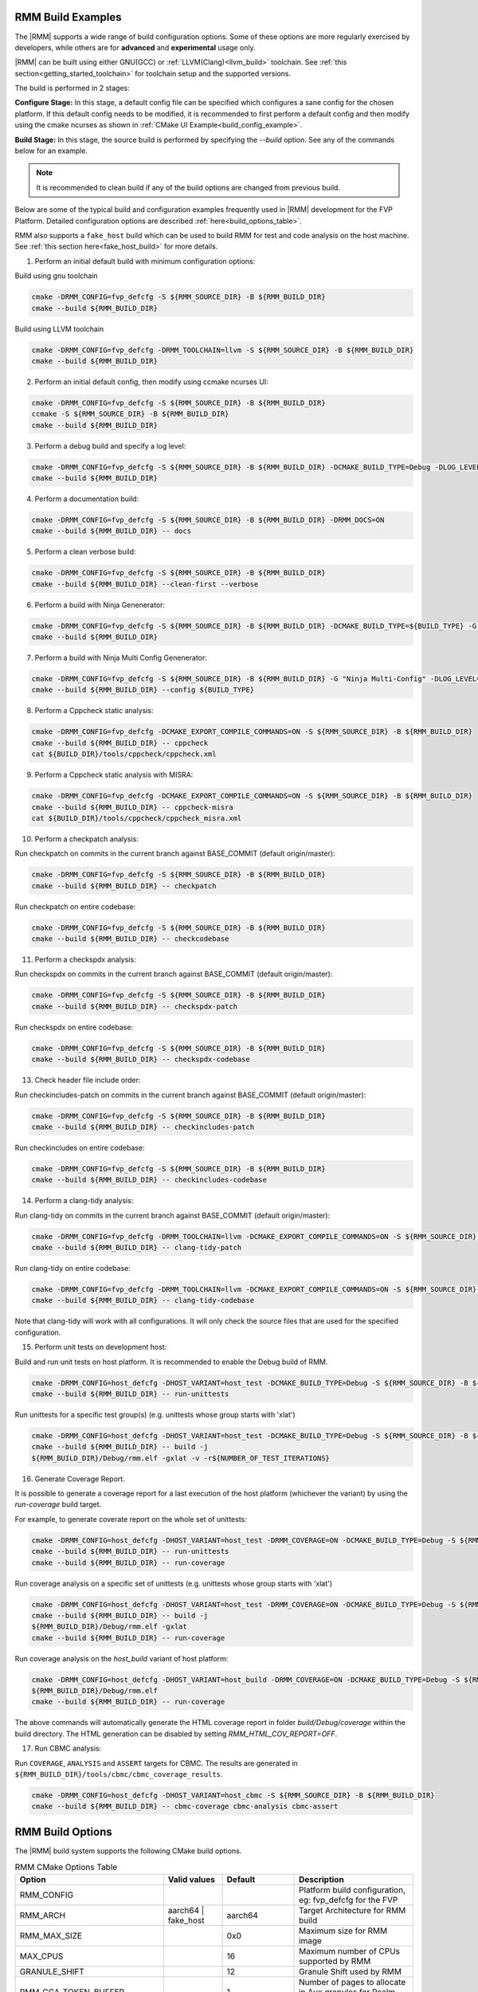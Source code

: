 .. SPDX-License-Identifier: BSD-3-Clause
.. SPDX-FileCopyrightText: Copyright TF-RMM Contributors.


.. _build_options_examples:

#####################
RMM Build Examples
#####################

The |RMM| supports a wide range of build configuration options. Some of these options
are more regularly exercised by developers, while others are for **advanced** and
**experimental** usage only.

|RMM| can be built using either GNU(GCC) or :ref:`LLVM(Clang)<llvm_build>`
toolchain. See :ref:`this section<getting_started_toolchain>` for toolchain
setup and the supported versions.

The build is performed in 2 stages:

**Configure Stage:** In this stage, a default config file can be specified which configures
a sane config for the chosen platform. If this default config needs to be modified, it is
recommended to first perform a default config and then modify using the cmake ncurses as
shown in :ref:`CMake UI Example<build_config_example>`.

**Build Stage:** In this stage, the source build is performed by specifying the `--build` option.
See any of the commands below for an example.

.. note::

    It is recommended to clean build if any of the build options are changed from previous build.

Below are some of the typical build and configuration examples frequently used in |RMM| development
for the FVP Platform. Detailed configuration options are described :ref:`here<build_options_table>`.

RMM also supports a ``fake_host`` build which can be used to build RMM for test
and code analysis on the host machine. See
:ref:`this section here<fake_host_build>` for more details.

1. Perform an initial default build with minimum configuration options:

Build using gnu toolchain

.. code-block:: bash

    cmake -DRMM_CONFIG=fvp_defcfg -S ${RMM_SOURCE_DIR} -B ${RMM_BUILD_DIR}
    cmake --build ${RMM_BUILD_DIR}

Build using LLVM toolchain

.. code-block:: bash

    cmake -DRMM_CONFIG=fvp_defcfg -DRMM_TOOLCHAIN=llvm -S ${RMM_SOURCE_DIR} -B ${RMM_BUILD_DIR}
    cmake --build ${RMM_BUILD_DIR}

.. _build_config_example:

2. Perform an initial default config, then modify using ccmake ncurses UI:

.. code-block:: bash

    cmake -DRMM_CONFIG=fvp_defcfg -S ${RMM_SOURCE_DIR} -B ${RMM_BUILD_DIR}
    ccmake -S ${RMM_SOURCE_DIR} -B ${RMM_BUILD_DIR}
    cmake --build ${RMM_BUILD_DIR}

3. Perform a debug build and specify a log level:

.. code-block:: bash

    cmake -DRMM_CONFIG=fvp_defcfg -S ${RMM_SOURCE_DIR} -B ${RMM_BUILD_DIR} -DCMAKE_BUILD_TYPE=Debug -DLOG_LEVEL=50
    cmake --build ${RMM_BUILD_DIR}

4. Perform a documentation build:

.. code-block:: bash

    cmake -DRMM_CONFIG=fvp_defcfg -S ${RMM_SOURCE_DIR} -B ${RMM_BUILD_DIR} -DRMM_DOCS=ON
    cmake --build ${RMM_BUILD_DIR} -- docs

5. Perform a clean verbose build:

.. code-block:: bash

    cmake -DRMM_CONFIG=fvp_defcfg -S ${RMM_SOURCE_DIR} -B ${RMM_BUILD_DIR}
    cmake --build ${RMM_BUILD_DIR} --clean-first --verbose

6. Perform a build with Ninja Genenerator:

.. code-block:: bash

    cmake -DRMM_CONFIG=fvp_defcfg -S ${RMM_SOURCE_DIR} -B ${RMM_BUILD_DIR} -DCMAKE_BUILD_TYPE=${BUILD_TYPE} -G "Ninja" -DLOG_LEVEL=50
    cmake --build ${RMM_BUILD_DIR}

7. Perform a build with Ninja Multi Config Genenerator:

.. code-block:: bash

    cmake -DRMM_CONFIG=fvp_defcfg -S ${RMM_SOURCE_DIR} -B ${RMM_BUILD_DIR} -G "Ninja Multi-Config" -DLOG_LEVEL=50
    cmake --build ${RMM_BUILD_DIR} --config ${BUILD_TYPE}

8. Perform a Cppcheck static analysis:

.. code-block:: bash

    cmake -DRMM_CONFIG=fvp_defcfg -DCMAKE_EXPORT_COMPILE_COMMANDS=ON -S ${RMM_SOURCE_DIR} -B ${RMM_BUILD_DIR}
    cmake --build ${RMM_BUILD_DIR} -- cppcheck
    cat ${BUILD_DIR}/tools/cppcheck/cppcheck.xml

9. Perform a Cppcheck static analysis with MISRA:

.. code-block:: bash

    cmake -DRMM_CONFIG=fvp_defcfg -DCMAKE_EXPORT_COMPILE_COMMANDS=ON -S ${RMM_SOURCE_DIR} -B ${RMM_BUILD_DIR}
    cmake --build ${RMM_BUILD_DIR} -- cppcheck-misra
    cat ${BUILD_DIR}/tools/cppcheck/cppcheck_misra.xml

10. Perform a checkpatch analysis:

Run checkpatch on commits in the current branch against BASE_COMMIT (default origin/master):

.. code-block:: bash

    cmake -DRMM_CONFIG=fvp_defcfg -S ${RMM_SOURCE_DIR} -B ${RMM_BUILD_DIR}
    cmake --build ${RMM_BUILD_DIR} -- checkpatch

Run checkpatch on entire codebase:

.. code-block:: bash

    cmake -DRMM_CONFIG=fvp_defcfg -S ${RMM_SOURCE_DIR} -B ${RMM_BUILD_DIR}
    cmake --build ${RMM_BUILD_DIR} -- checkcodebase

11. Perform a checkspdx analysis:

Run checkspdx on commits in the current branch against BASE_COMMIT (default origin/master):

.. code-block:: bash

    cmake -DRMM_CONFIG=fvp_defcfg -S ${RMM_SOURCE_DIR} -B ${RMM_BUILD_DIR}
    cmake --build ${RMM_BUILD_DIR} -- checkspdx-patch

Run checkspdx on entire codebase:

.. code-block:: bash

    cmake -DRMM_CONFIG=fvp_defcfg -S ${RMM_SOURCE_DIR} -B ${RMM_BUILD_DIR}
    cmake --build ${RMM_BUILD_DIR} -- checkspdx-codebase

13. Check header file include order:

Run checkincludes-patch on commits in the current branch against BASE_COMMIT (default origin/master):

.. code-block:: bash

    cmake -DRMM_CONFIG=fvp_defcfg -S ${RMM_SOURCE_DIR} -B ${RMM_BUILD_DIR}
    cmake --build ${RMM_BUILD_DIR} -- checkincludes-patch

Run checkincludes on entire codebase:

.. code-block:: bash

    cmake -DRMM_CONFIG=fvp_defcfg -S ${RMM_SOURCE_DIR} -B ${RMM_BUILD_DIR}
    cmake --build ${RMM_BUILD_DIR} -- checkincludes-codebase

14. Perform a clang-tidy analysis:

Run clang-tidy on commits in the current branch against BASE_COMMIT (default
origin/master):

.. code-block:: bash

    cmake -DRMM_CONFIG=fvp_defcfg -DRMM_TOOLCHAIN=llvm -DCMAKE_EXPORT_COMPILE_COMMANDS=ON -S ${RMM_SOURCE_DIR} -B ${RMM_BUILD_DIR}
    cmake --build ${RMM_BUILD_DIR} -- clang-tidy-patch

Run clang-tidy on entire codebase:

.. code-block:: bash

    cmake -DRMM_CONFIG=fvp_defcfg -DRMM_TOOLCHAIN=llvm -DCMAKE_EXPORT_COMPILE_COMMANDS=ON -S ${RMM_SOURCE_DIR} -B ${RMM_BUILD_DIR}
    cmake --build ${RMM_BUILD_DIR} -- clang-tidy-codebase

Note that clang-tidy will work with all configurations. It will only check the
source files that are used for the specified configuration.

15. Perform unit tests on development host:

Build and run unit tests on host platform. It is recommended to enable the
Debug build of RMM.

.. code-block:: bash

    cmake -DRMM_CONFIG=host_defcfg -DHOST_VARIANT=host_test -DCMAKE_BUILD_TYPE=Debug -S ${RMM_SOURCE_DIR} -B ${RMM_BUILD_DIR}
    cmake --build ${RMM_BUILD_DIR} -- run-unittests

Run unittests for a specific test group(s) (e.g. unittests whose group starts with 'xlat')

.. code-block:: bash

    cmake -DRMM_CONFIG=host_defcfg -DHOST_VARIANT=host_test -DCMAKE_BUILD_TYPE=Debug -S ${RMM_SOURCE_DIR} -B ${RMM_BUILD_DIR}
    cmake --build ${RMM_BUILD_DIR} -- build -j
    ${RMM_BUILD_DIR}/Debug/rmm.elf -gxlat -v -r${NUMBER_OF_TEST_ITERATIONS}

16. Generate Coverage Report.

It is possible to generate a coverage report for a last execution of the host
platform (whichever the variant) by using the `run-coverage` build target.

For example, to generate coverate report on the whole set of unittests:

.. code-block:: bash

    cmake -DRMM_CONFIG=host_defcfg -DHOST_VARIANT=host_test -DRMM_COVERAGE=ON -DCMAKE_BUILD_TYPE=Debug -S ${RMM_SOURCE_DIR} -B ${RMM_BUILD_DIR}
    cmake --build ${RMM_BUILD_DIR} -- run-unittests
    cmake --build ${RMM_BUILD_DIR} -- run-coverage

Run coverage analysis on a specific set of unittests (e.g. unittests whose group starts with 'xlat')

.. code-block:: bash

    cmake -DRMM_CONFIG=host_defcfg -DHOST_VARIANT=host_test -DRMM_COVERAGE=ON -DCMAKE_BUILD_TYPE=Debug -S ${RMM_SOURCE_DIR} -B ${RMM_BUILD_DIR}
    cmake --build ${RMM_BUILD_DIR} -- build -j
    ${RMM_BUILD_DIR}/Debug/rmm.elf -gxlat
    cmake --build ${RMM_BUILD_DIR} -- run-coverage

Run coverage analysis on the `host_build` variant of host platform:

.. code-block:: bash

    cmake -DRMM_CONFIG=host_defcfg -DHOST_VARIANT=host_build -DRMM_COVERAGE=ON -DCMAKE_BUILD_TYPE=Debug -S ${RMM_SOURCE_DIR} -B ${RMM_BUILD_DIR}
    ${RMM_BUILD_DIR}/Debug/rmm.elf
    cmake --build ${RMM_BUILD_DIR} -- run-coverage

The above commands will automatically generate the HTML coverage report in folder
`build/Debug/coverage` within the build directory. The HTML generation can be
disabled by setting `RMM_HTML_COV_REPORT=OFF`.

17. Run CBMC analysis:

Run ``COVERAGE``, ``ANALYSIS`` and ``ASSERT`` targets for CBMC. The results
are generated in ``${RMM_BUILD_DIR}/tools/cbmc/cbmc_coverage_results``.

.. code-block:: bash

    cmake -DRMM_CONFIG=host_defcfg -DHOST_VARIANT=host_cbmc -S ${RMM_SOURCE_DIR} -B ${RMM_BUILD_DIR}
    cmake --build ${RMM_BUILD_DIR} -- cbmc-coverage cbmc-analysis cbmc-assert

.. _build_options_table:

###################
RMM Build Options
###################

The |RMM| build system supports the following CMake build options.

.. csv-table:: RMM CMake Options Table
   :header: "Option", "Valid values", "Default", "Description"

   RMM_CONFIG			,			,			,"Platform build configuration, eg: fvp_defcfg for the FVP"
   RMM_ARCH			,aarch64 | fake_host	,aarch64		,"Target Architecture for RMM build"
   RMM_MAX_SIZE			,			,0x0			,"Maximum size for RMM image"
   MAX_CPUS			,			,16			,"Maximum number of CPUs supported by RMM"
   GRANULE_SHIFT		,			,12			,"Granule Shift used by RMM"
   RMM_CCA_TOKEN_BUFFER		,			,1			,"Number of pages to allocate in Aux granules for Realm CCA token"
   RMM_DOCS			,ON | OFF		,OFF			,"RMM Documentation build"
   CMAKE_BUILD_TYPE		,Debug | Release	,Release		,"CMake Build type"
   CMAKE_CONFIGURATION_TYPES	,Debug & Release	,Debug & Release	,"Multi-generator configuration types"
   CMAKE_DEFAULT_BUILD_TYPE	,Debug | Release	,Release		,"Default multi-generator configuration type"
   MbedTLS_BUILD_TYPE		,Debug | Release	,Release		,"MbedTLS build type"
   RMM_PLATFORM			,fvp | host		,			,"Platform to build"
   RMM_TOOLCHAIN		,gnu | llvm		,			,"Toolchain name"
   LOG_LEVEL			,0 - 50			,40(Debug) 20(Release)	,"Log level to apply for RMM (0 - 50)."
   RMM_STATIC_ANALYSIS		,			,			,"Enable static analysis checkers"
   PLAT_CMN_CTX_MAX_XLAT_TABLES ,			,0			,"Maximum number of translation tables used by the runtime context"
   PLAT_CMN_EXTRA_MMAP_REGIONS	,			,0			,"Extra platform mmap regions that need to be mapped in S1 xlat tables"
   RMM_NUM_PAGES_PER_STACK	,			,5			,"Number of pages to use per CPU stack"
   MBEDTLS_ECP_MAX_OPS		,248 -			,1000			,"Number of max operations per ECC signing iteration"
   RMM_FPU_USE_AT_REL2		,ON | OFF		,OFF(fake_host) ON(aarch64),"Enable FPU/SIMD usage in RMM."
   RMM_MAX_GRANULES		,			,0			,"Maximum number of memory granules available to the system"
   HOST_VARIANT			,host_build | host_test | host_cbmc	,host_build	,"Variant to build for the host platform. Only available when RMM_PLATFORM=host"
   HOST_MEM_SIZE		,			,0x40000000		,"Host memory size that will be used as physical granules"
   RMM_COVERAGE 		,ON | OFF		,OFF			,"Enable coverage analysis"
   RMM_HTML_COV_REPORT		,ON | OFF		,ON			,"Enable HTML output report for coverage analysis"
   RMM_CBMC_VIEWER_OUTPUT	,ON | OFF		,OFF			,"Generate report of CBMC results using the tool cbmc-viewer"
   RMM_CBMC_SINGLE_TESTBENCH	,			,OFF			,"Run CBMC on a single testbench instead on all of them"

.. _llvm_build:

################
RMM LLVM Build
################

RMM can be built using LLVM Toolchain (Clang). To build using LLVM
toolchain, set RMM_TOOLCHAIN=llvm during configuration stage.

.. _fake_host_build:

#####################
RMM Fake Host Build
#####################

RMM also provides a ``fake_host`` target architecture which allows the code to
be built natively on the host using the host toolchain. To build for
``fake_host`` architecture, set RMM_CONFIG=host_defcfg during the
configuration stage.

